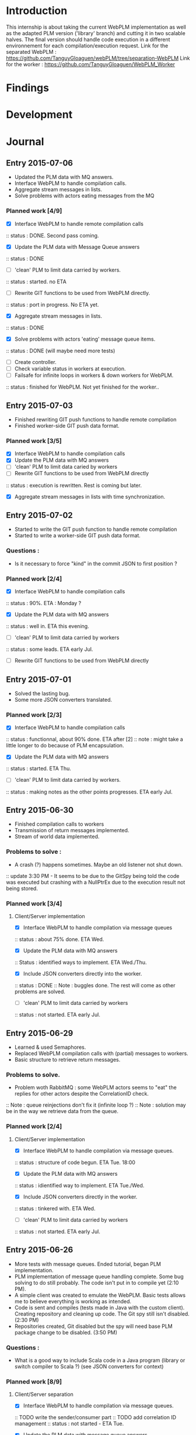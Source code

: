 * Introduction
This internship is about taking the current WebPLM implementation as well as the adapted PLM version ('library' branch) and cutting it in two scalable halves.
The final version should handle code execution in a different environnement for each compilation/execution request.
Link for the separated WebPLM :
https://github.com/TanguyGloaguen/webPLM/tree/separation-WebPLM
Link for the worker :
https://github.com/TanguyGloaguen/WebPLM_Worker

* Findings
* Development
* Journal

** Entry 2015-07-06
- Updated the PLM data with MQ answers.
- Interface WebPLM to handle compilation calls.
- Aggregate stream messages in lists.
- Solve problems with actors eating messages from the MQ
*** Planned work [4/9]
- [X] Interface WebPLM to handle remote compilation calls
:: status : DONE. Second pass coming.
- [X] Update the PLM data with Message Queue answers
:: status : DONE
- [ ] 'clean' PLM to limit data carried by workers.
:: status : started. no ETA
- [ ] Rewrite GIT functions to be used from WebPLM directly.
:: status : port in progress. No ETA yet.
- [X] Aggregate stream messages in lists.
:: status : DONE
- [X] Solve problems with actors 'eating' message queue items.
:: status : DONE (will maybe need more tests)
- [ ] Create controller.
- [ ] Check variable status in workers at execution.
- [ ] Failsafe for infinite loops in workers & down workers for WebPLM.
:: status : finished for WebPLM. Not yet finished for the worker..

** Entry 2015-07-03
- Finished rewriting GIT push functions to handle remote compilation
- Finished worker-side GIT push data format.
*** Planned work [3/5]
- [X] Interface WebPLM to handle compilation calls
- [X] Update the PLM data with MQ answers
- [ ] 'clean' PLM to limit data caried by workers
- [ ] Rewrite GIT functions to be used from WebPLM directly
:: status : execution is rewritten. Rest is coming but later.
- [X] Aggregate stream messages in lists with time synchronization.

** Entry 2015-07-02
- Started to write the GIT push function to handle remote compilation
- Started to write a worker-side GIT push data format.
*** Questions :
- Is it necessary to force "kind" in the commit JSON to first position ?
*** Planned work [2/4]
- [X] Interface WebPLM to handle compilation calls
:: status : 90%. ETA : Monday ?
- [X] Update the PLM data with MQ answers
:: status : well in. ETA this evening.
- [ ] 'clean' PLM to limit data carried by workers
:: status : some leads. ETA early Jul.
- [ ] Rewrite GIT functions to be used from WebPLM directly

** Entry 2015-07-01
- Solved the lasting bug.
- Some more JSON converters translated.
*** Planned work [2/3]
- [X] Interface WebPLM to handle compilation calls
:: status : functionnal, about 90% done. ETA after [2]
:: note : might take a little longer to do because of PLM encapsulation.
- [X] Update the PLM data with MQ answers
:: status : started. ETA Thu.
- [ ] 'clean' PLM to limit data carried by workers.
:: status : making notes as the other points progresses. ETA early Jul.

** Entry 2015-06-30
- Finished compilation calls to workers
- Transmission of return messages implemented.
- Stream of world data implemented.
*** Problems to solve :
- A crash (?) happens sometimes. Maybe an old listener not shut down.
:: update 3:30 PM - It seems to be due to the GitSpy being told the code was executed but crashing with a NullPtrEx due to the execution result not being stored.
*** Planned work [3/4]
***** Client/Server implementation
- [X] Interface WebPLM to handle compilation via message queues
:: status : about 75% done. ETA Wed.
- [X] Update the PLM data with MQ answers
:: Status : identified ways to implement. ETA Wed./Thu.
- [X] Include JSON converters directly into the worker.
:: status : DONE
:: Note : buggles done. The rest will come as other problems are solved.
- [ ] 'clean' PLM to limit data carried by workers
:: status : not started. ETA early Jul.

** Entry 2015-06-29
- Learned & used Semaphores.
- Replaced WebPLM compilation calls with (partial) messages to workers.
- Basic structure to retrieve return messages.
*** Problems to solve.
- Problem woth RabbitMQ : some WebPLM actors seems to "eat" the replies for other actors despite the CorrelationID check.
:: Note : queue reinjections don't fix it (infinite loop ?)
:: Note : solution may be in the way we retrieve data from the queue.
*** Planned work [2/4]
**** Client/Server implementation
- [X] Interface WebPLM to handle compilation via message queues.
:: status : structure of code begun. ETA Tue. 18:00
- [X] Update the PLM data with MQ answers
:: status : idientified way to implement. ETA Tue./Wed.
- [X] Include JSON converters directly in the worker.
:: status : tinkered with. ETA Wed.
- [ ] 'clean' PLM to limit data carried by workers
:: status : not started. ETA early Jul.

** Entry 2015-06-26
- More tests with message queues. Ended tutorial, began PLM implementation.
- PLM implementation of message queue handling complete. Some bug solving to do still probably. The code isn't put in to compile yet (2:10 PM).
- A simple client was created to emulate the WebPLM. Basic tests allows me to believe everything is working as intended.
- Code is sent and compiles (tests made in Java with the custom client). Creating repository and cleaning up code. The Git spy still isn't disabled. (2:30 PM)
- Repositories created, Git disabled but the spy will need base PLM package change to be disabled. (3:50 PM)
*** Questions :
- What is a good way to include Scala code in a Java program (library or switch compiler to Scala ?) (see JSON converters for context)
*** Planned work [8/9]
**** Client/Server separation
- [X] Interface WebPLM to handle compilation via message queues.
:: TODO write the sender/consumer part
:: TODO add correlation ID management 
:: status : not started - ETA Tue.
- [X] Update the PLM data with message queue answers 
:: status : not started - ETA Wed.
- [X] Write the worker as a request message queue consumer and a reply message queue sender.
:: DONE
- [X] Include JSON converters written for webPLM directly in the worker.
:: status : tinkered with - ETA Mon.
- [ ] 'clean' PLM to limit data carried by workers.
:: status : not started - ETA early Jul.
- [X] Prepare & write remote calls
:: DONE
:: note : first version, doens't handle lesson/exercise transfer
**** Technologic alternatives.
- [X] Learn about the REST API.
:: CANCELLED
- [X] Learn about message queues
:: DONE

** Entry 2015-06-25
- Set-up Jabber
- Base class & interfaces
- Test with message queues.
*** Questions :
- Is RMI the right technology to handle the worker's return value ? (as of now the worker streams the world states)
- What technology is the right one for this problem, RMI or IDL ?
*** Planned work [4/4]
**** Client/Server separation
- [X] Rewrite PLM to handle remote calls
:: status : technologic alternatives study
- [X] Prepare & write remote calls
:: status : diagrams
**** Technologic alternatives
- [X] Learn about message queues
:: status : tutorial
- [X] Learn about IDL or RMI, choose which one to use.
:: status : in progress

** Entry 2015-06-24
- Set-up dev environment.
*** Planned Work [1/1]
- [X] Do the server/client separation.
:: status : no ETA

* Conclusion
